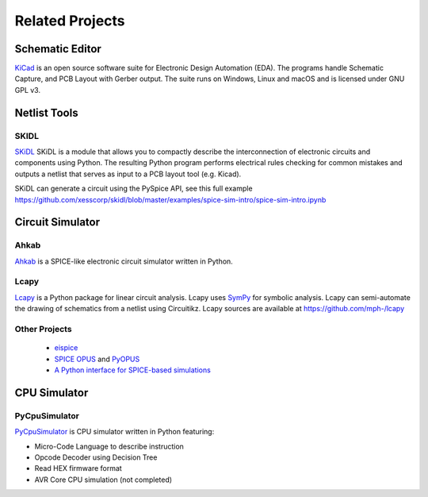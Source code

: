 .. _related-projects-page:

==================
 Related Projects
==================

Schematic Editor
================

`KiCad <https://kicad-pcb.org>`_ is an open source software suite for Electronic Design Automation
(EDA). The programs handle Schematic Capture, and PCB Layout with Gerber output. The suite runs on
Windows, Linux and macOS and is licensed under GNU GPL v3.

Netlist Tools
=============

SKIDL
-----

`SKiDL <https://xesscorp.github.io/skidl/docs/_site>`_ SKiDL is a module that allows you to
compactly describe the interconnection of electronic circuits and components using Python.  The
resulting Python program performs electrical rules checking for common mistakes and outputs a
netlist that serves as input to a PCB layout tool (e.g. Kicad).

SKiDL can generate a circuit using the PySpice API, see this full example
https://github.com/xesscorp/skidl/blob/master/examples/spice-sim-intro/spice-sim-intro.ipynb

Circuit Simulator
=================

Ahkab
-----

`Ahkab <https://ahkab.github.io/ahkab>`_ is a SPICE-like electronic circuit simulator written in Python.

Lcapy
-----

`Lcapy <http://lcapy.elec.canterbury.ac.nz>`_ is a Python package for linear circuit analysis. Lcapy
uses `SymPy <http://www.sympy.org>`_ for symbolic analysis.  Lcapy can semi-automate the drawing of
schematics from a netlist using Circuitikz.  Lcapy sources are available at
https://github.com/mph-/lcapy

Other Projects
--------------

 * `eispice <http://www.thedigitalmachine.net/eispice.html>`_
 * `SPICE OPUS <http://www.spiceopus.si>`_ and `PyOPUS <http://fides.fe.uni-lj.si/pyopus>`_
 * `A Python interface for SPICE-based simulations <http://ieeexplore.ieee.org/xpl/login.jsp?tp=&arnumber=5595224&url=http%3A%2F%2Fieeexplore.ieee.org%2Fxpls%2Fabs_all.jsp%3Farnumber%3D5595224>`_

CPU Simulator
=============

PyCpuSimulator
--------------

`PyCpuSimulator <https://github.com/FabriceSalvaire/PyCpuSimulator>`_ is CPU simulator written in Python featuring:

* Micro-Code Language to describe instruction
* Opcode Decoder using Decision Tree
* Read HEX firmware format
* AVR Core CPU simulation (not completed)
